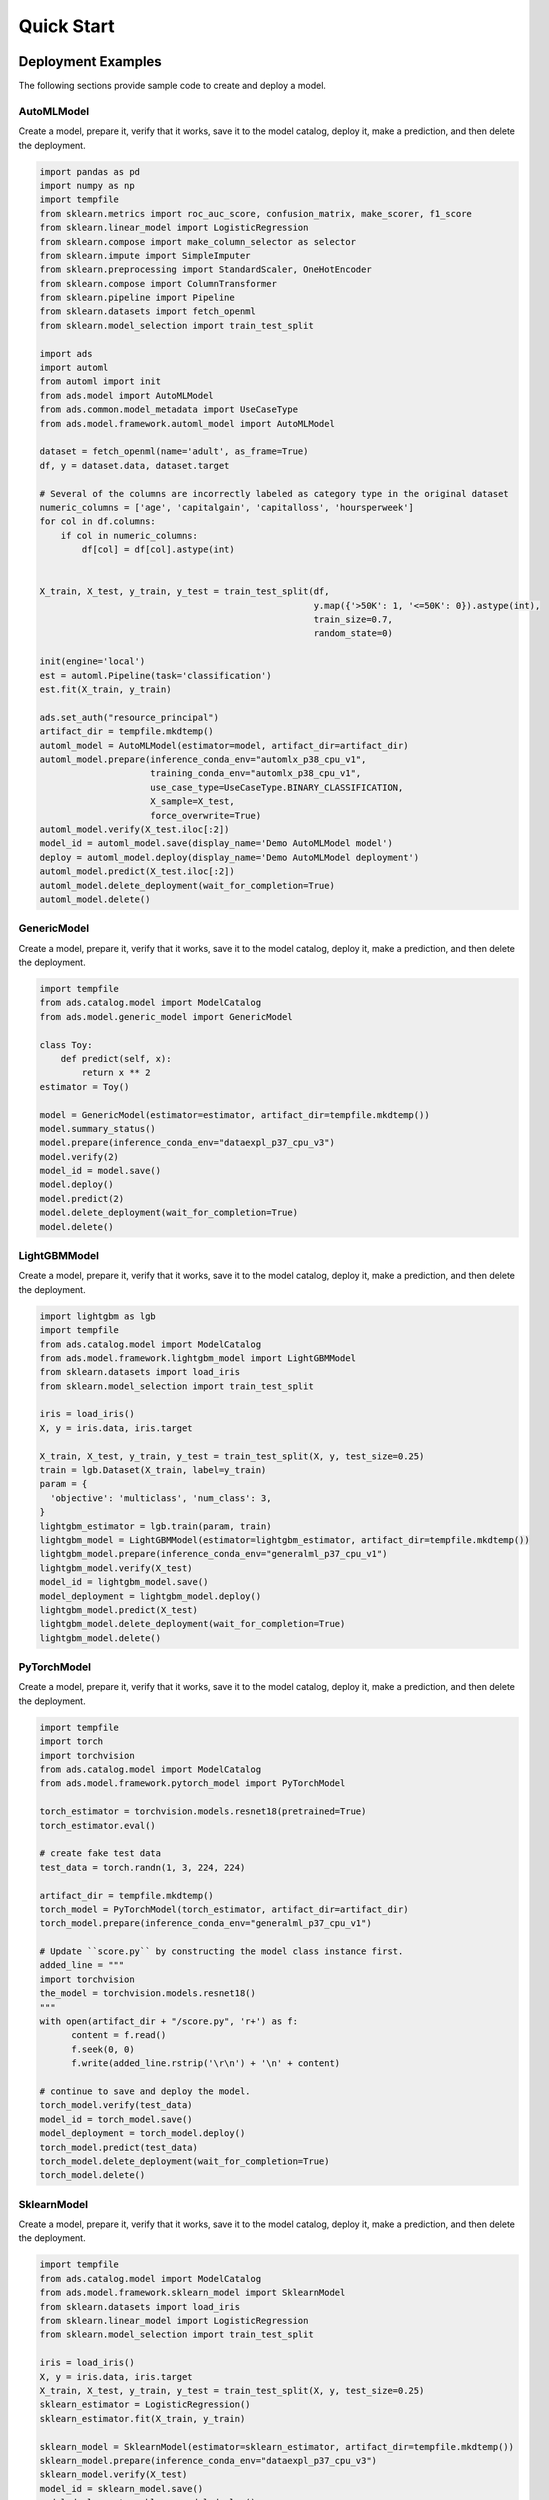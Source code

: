Quick Start
***********

Deployment Examples
===================

The following sections provide sample code to create and deploy a model.

AutoMLModel
-----------

Create a model, prepare it, verify that it works, save it to the model catalog, deploy it, make a prediction, and then delete the deployment.

.. code-block:: python3

    import pandas as pd
    import numpy as np
    import tempfile
    from sklearn.metrics import roc_auc_score, confusion_matrix, make_scorer, f1_score
    from sklearn.linear_model import LogisticRegression
    from sklearn.compose import make_column_selector as selector
    from sklearn.impute import SimpleImputer
    from sklearn.preprocessing import StandardScaler, OneHotEncoder
    from sklearn.compose import ColumnTransformer
    from sklearn.pipeline import Pipeline
    from sklearn.datasets import fetch_openml
    from sklearn.model_selection import train_test_split

    import ads
    import automl
    from automl import init
    from ads.model import AutoMLModel
    from ads.common.model_metadata import UseCaseType
    from ads.model.framework.automl_model import AutoMLModel

    dataset = fetch_openml(name='adult', as_frame=True)
    df, y = dataset.data, dataset.target

    # Several of the columns are incorrectly labeled as category type in the original dataset
    numeric_columns = ['age', 'capitalgain', 'capitalloss', 'hoursperweek']
    for col in df.columns:
        if col in numeric_columns:
            df[col] = df[col].astype(int)
        

    X_train, X_test, y_train, y_test = train_test_split(df,
                                                        y.map({'>50K': 1, '<=50K': 0}).astype(int),
                                                        train_size=0.7,
                                                        random_state=0)

    init(engine='local')
    est = automl.Pipeline(task='classification')
    est.fit(X_train, y_train)

    ads.set_auth("resource_principal")
    artifact_dir = tempfile.mkdtemp()
    automl_model = AutoMLModel(estimator=model, artifact_dir=artifact_dir)
    automl_model.prepare(inference_conda_env="automlx_p38_cpu_v1",
                         training_conda_env="automlx_p38_cpu_v1",
                         use_case_type=UseCaseType.BINARY_CLASSIFICATION,
                         X_sample=X_test,
                         force_overwrite=True)
    automl_model.verify(X_test.iloc[:2])
    model_id = automl_model.save(display_name='Demo AutoMLModel model')
    deploy = automl_model.deploy(display_name='Demo AutoMLModel deployment')
    automl_model.predict(X_test.iloc[:2])
    automl_model.delete_deployment(wait_for_completion=True)
    automl_model.delete()

GenericModel
------------

Create a model, prepare it, verify that it works, save it to the model catalog, deploy it, make a prediction, and then delete the deployment.

.. code-block:: python3

    import tempfile
    from ads.catalog.model import ModelCatalog
    from ads.model.generic_model import GenericModel

    class Toy:
        def predict(self, x):
            return x ** 2
    estimator = Toy()

    model = GenericModel(estimator=estimator, artifact_dir=tempfile.mkdtemp())
    model.summary_status()
    model.prepare(inference_conda_env="dataexpl_p37_cpu_v3")
    model.verify(2)
    model_id = model.save()
    model.deploy()
    model.predict(2)
    model.delete_deployment(wait_for_completion=True)
    model.delete()



LightGBMModel
-------------

Create a model, prepare it, verify that it works, save it to the model catalog, deploy it, make a prediction, and then delete the deployment.

.. code-block:: python3

    import lightgbm as lgb
    import tempfile
    from ads.catalog.model import ModelCatalog
    from ads.model.framework.lightgbm_model import LightGBMModel
    from sklearn.datasets import load_iris
    from sklearn.model_selection import train_test_split

    iris = load_iris()
    X, y = iris.data, iris.target

    X_train, X_test, y_train, y_test = train_test_split(X, y, test_size=0.25)
    train = lgb.Dataset(X_train, label=y_train)
    param = {
      'objective': 'multiclass', 'num_class': 3,
    }
    lightgbm_estimator = lgb.train(param, train)
    lightgbm_model = LightGBMModel(estimator=lightgbm_estimator, artifact_dir=tempfile.mkdtemp())
    lightgbm_model.prepare(inference_conda_env="generalml_p37_cpu_v1")
    lightgbm_model.verify(X_test)
    model_id = lightgbm_model.save()
    model_deployment = lightgbm_model.deploy()
    lightgbm_model.predict(X_test)
    lightgbm_model.delete_deployment(wait_for_completion=True)
    lightgbm_model.delete()


PyTorchModel
------------

Create a model, prepare it, verify that it works, save it to the model catalog, deploy it, make a prediction, and then delete the deployment.

.. code-block:: python3


    import tempfile
    import torch
    import torchvision
    from ads.catalog.model import ModelCatalog
    from ads.model.framework.pytorch_model import PyTorchModel

    torch_estimator = torchvision.models.resnet18(pretrained=True)
    torch_estimator.eval()

    # create fake test data
    test_data = torch.randn(1, 3, 224, 224)

    artifact_dir = tempfile.mkdtemp()
    torch_model = PyTorchModel(torch_estimator, artifact_dir=artifact_dir)
    torch_model.prepare(inference_conda_env="generalml_p37_cpu_v1")

    # Update ``score.py`` by constructing the model class instance first.
    added_line = """
    import torchvision
    the_model = torchvision.models.resnet18()
    """
    with open(artifact_dir + "/score.py", 'r+') as f:
          content = f.read()
          f.seek(0, 0)
          f.write(added_line.rstrip('\r\n') + '\n' + content)

    # continue to save and deploy the model.
    torch_model.verify(test_data)
    model_id = torch_model.save()
    model_deployment = torch_model.deploy()
    torch_model.predict(test_data)
    torch_model.delete_deployment(wait_for_completion=True)
    torch_model.delete()


SklearnModel
------------

Create a model, prepare it, verify that it works, save it to the model catalog, deploy it, make a prediction, and then delete the deployment.

.. code-block:: python3

    import tempfile
    from ads.catalog.model import ModelCatalog
    from ads.model.framework.sklearn_model import SklearnModel
    from sklearn.datasets import load_iris
    from sklearn.linear_model import LogisticRegression
    from sklearn.model_selection import train_test_split

    iris = load_iris()
    X, y = iris.data, iris.target
    X_train, X_test, y_train, y_test = train_test_split(X, y, test_size=0.25)
    sklearn_estimator = LogisticRegression()
    sklearn_estimator.fit(X_train, y_train)

    sklearn_model = SklearnModel(estimator=sklearn_estimator, artifact_dir=tempfile.mkdtemp())
    sklearn_model.prepare(inference_conda_env="dataexpl_p37_cpu_v3")
    sklearn_model.verify(X_test)
    model_id = sklearn_model.save()
    model_deployment = sklearn_model.deploy()
    sklearn_model.predict(X_test)
    sklearn_model.delete_deployment(wait_for_completion=True)
    sklearn_model.delete()


TensorFlowModel
---------------

Create a model, prepare it, verify that it works, save it to the model catalog, deploy it, make a prediction, and then delete the deployment.

.. code-block:: python3

    from ads.catalog.model import ModelCatalog
    from ads.model.framework.tensorflow_model import TensorFlowModel
    import tempfile
    import tensorflow as tf

    mnist = tf.keras.datasets.mnist
    (x_train, y_train), (x_test, y_test) = mnist.load_data()
    x_train, x_test = x_train / 255.0, x_test / 255.0

    tf_estimator = tf.keras.models.Sequential(
            [
                tf.keras.layers.Flatten(input_shape=(28, 28)),
                tf.keras.layers.Dense(128, activation="relu"),
                tf.keras.layers.Dropout(0.2),
                tf.keras.layers.Dense(10),
            ]
        )
    loss_fn = tf.keras.losses.SparseCategoricalCrossentropy(from_logits=True)
    tf_estimator.compile(optimizer="adam", loss=loss_fn, metrics=["accuracy"])
    tf_estimator.fit(x_train, y_train, epochs=1)

    tf_model = TensorFlowModel(tf_estimator, artifact_dir=tempfile.mkdtemp())
    tf_model.prepare(inference_conda_env="generalml_p37_cpu_v1")
    tf_model.verify(x_test[:1])
    model_id = tf_model.save()
    model_deployment = tf_model.deploy()
    tf_model.predict(x_test[:1])
    tf_model.delete_deployment(wait_for_completion=True)
    tf_model.delete()


XGBoostModel
------------

Create a model, prepare it, verify that it works, save it to the model catalog, deploy it, make a prediction, and then delete the deployment.

.. code-block:: python3

    import tempfile
    import xgboost as xgb
    from ads.catalog.model import ModelCatalog
    from ads.model.framework.xgboost_model import XGBoostModel
    from sklearn.datasets import load_iris
    from sklearn.datasets import make_classification
    from sklearn.model_selection import train_test_split

    iris = load_iris()
    X, y = iris.data, iris.target

    X_train, X_test, y_train, y_test = train_test_split(X, y, test_size=0.25)
    xgboost_estimator = xgb.XGBClassifier()
    xgboost_estimator.fit(X_train, y_train)
    xgboost_model = XGBoostModel(estimator=xgboost_estimator, artifact_dir=tempfile.mkdtemp())
    xgboost_model.prepare(inference_conda_env="generalml_p37_cpu_v1")
    xgboost_model.verify(X_test)
    model_id = xgboost_model.save()
    model_deployment = xgboost_model.deploy()
    xgboost_model.predict(X_test)
    xgboost_model.delete_deployment(wait_for_completion=True)
    xgboost_model.delete()

Shortcut
========
.. versionadded:: 2.6.3

Create a model and call the ``prepare_save_deploy`` method to prepare, save, and deploy in one step, make a prediction, and then delete the deployment.

.. code-block:: python3

    import tempfile
    from ads.catalog.model import ModelCatalog
    from ads.model.generic_model import GenericModel

    class Toy:
        def predict(self, x):
            return x ** 2
    estimator = Toy()

    model = GenericModel(estimator=estimator)
    model.summary_status()
    # If you are running the code inside a notebook session and using a service pack, `inference_conda_env` can be omitted.
    model.prepare_save_deploy(inference_conda_env="dataexpl_p37_cpu_v3")
    model.verify(2)
    model.predict(2)
    model.delete_deployment(wait_for_completion=True)
    ModelCatalog(compartment_id=os.environ['NB_SESSION_COMPARTMENT_OCID']).delete_model(model.model_id)


Logging
=======

Model deployments have the option to log access and prediction traffic. The access log, logs requests to the model deployment endpoint. The prediction logs record the predictions that the model endpoint makes. Logs must belong to a log group.

The following example uses the ``OCILogGroup`` class to create a log group and two logs (access and predict). When a model is deployed, the OCIDs of these resources are passed to the ``.deploy()`` method.

You can access logs through APIs, the ``oci`` CLI, or the Console. The following example uses the ADS ``.show_logs()`` method, to access the predict and access log objects in the ``model_deployment`` module.

.. code-block:: python3

    import tempfile
    from ads.common.oci_logging import OCILogGroup
    from ads.model.generic_model import GenericModel

    # Create a log group and logs
    log_group = OCILogGroup(display_name="Model Deployment Log Group").create()
    access_log = log_group.create_log("Model Deployment Access Log")
    predict_log = log_group.create_log("Model Deployment Predict Log")

    # Create a generic model that will be deployed
    class Toy:
        def predict(self, x):
            return x ** 2

    model = Toy()

    # Deploy the model
    model = GenericModel(estimator=model, artifact_dir=tempfile.mkdtemp())
    model.summary_status()
    model.prepare(inference_conda_env="dataexpl_p37_cpu_v3")
    model.verify(2)
    model.save()
    model.deploy(
        deployment_log_group_id=log_group.id,
        deployment_access_log_id=access_log.id,
        deployment_predict_log_id=predict_log.id,
    )

    # Make a prediction and view the logs
    model.predict(2)
    model.model_deployment.show_logs(log_type="predict")
    model.model_deployment.show_logs(log_type="access")
    model.model_deployment.access_log.tail()
    model.model_deployment.predict_log.tail()


